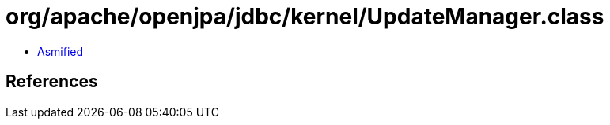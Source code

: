 = org/apache/openjpa/jdbc/kernel/UpdateManager.class

 - link:UpdateManager-asmified.java[Asmified]

== References

